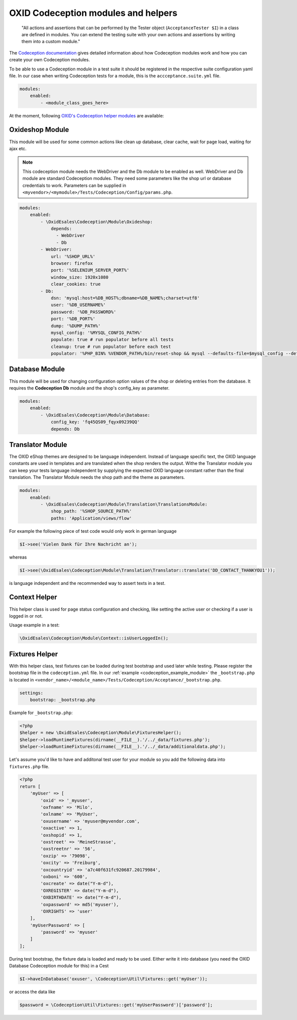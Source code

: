 .. _codeception-modules:

OXID Codeception modules and helpers
====================================

    "All actions and assertions that can be performed by the Tester object (``AcceptanceTester $I``) in a class are defined in modules.
    You can extend the testing suite with your own actions and assertions by writing them into a custom module."

The `Codeception documentation <https://codeception.com/docs/06-ModulesAndHelpers>`__ gives detailed information
about how Codeception modules work and how you can create your own Codeception modules.

To be able to use a Codeception module in a test suite it should be registered in the respective suite configuration yaml file.
In our case when writing Codeception tests for a module, this is the ``accceptance.suite.yml`` file.

.. code::

    modules:
        enabled:
            - <module_class_goes_here>


At the moment, following `OXID's Codeception helper modules <https://github.com/OXID-eSales/codeception-modules.git>`__
are available:

Oxideshop Module
----------------

This module will be used for some common actions like clean up database, clear cache, wait for page load,
waiting for ajax etc.

.. NOTE::
    This codeception module needs the WebDriver and the Db module to be enabled as well.
    WebDriver and Db module are standard Codeception modules. They need some parameters like the shop url or database
    credentials to work. Parameters can be supplied in ``<myvendor>/<mymodule>/Tests/Codeception/Config/params.php``.

.. code::

        modules:
            enabled:
                - \OxidEsales\Codeception\Module\Oxideshop:
                    depends:
                      - WebDriver
                      - Db
                - WebDriver:
                    url: '%SHOP_URL%'
                    browser: firefox
                    port: '%SELENIUM_SERVER_PORT%'
                    window_size: 1920x1080
                    clear_cookies: true
                - Db:
                    dsn: 'mysql:host=%DB_HOST%;dbname=%DB_NAME%;charset=utf8'
                    user: '%DB_USERNAME%'
                    password: '%DB_PASSWORD%'
                    port: '%DB_PORT%'
                    dump: '%DUMP_PATH%'
                    mysql_config: '%MYSQL_CONFIG_PATH%'
                    populate: true # run populator before all tests
                    cleanup: true # run populator before each test
                    populator: '%PHP_BIN% %VENDOR_PATH%/bin/reset-shop && mysql --defaults-file=$mysql_config --default-character-set=utf8 $dbname < $dump'


Database Module
---------------

This module will be used for changing configuration option values of the shop or deleting entries from the
database. It requires the **Codeception Db** module and the shop's config_key as parameter.

.. code::

        modules:
            enabled:
                - \OxidEsales\Codeception\Module\Database:
                    config_key: 'fq45QS09_fqyx09239QQ'
                    depends: Db


Translator Module
-----------------

The OXID eShop themes are designed to be language independent. Instead of language specific text, the OXID language constants
are used in templates and are translated when the shop renders the output. Withe the Translator module you can keep your tests
language independent by supplying the expected OXID language constant rather than the final translation.
The Translator Module needs the shop path and the theme as parameters.

.. code::

        modules:
            enabled:
                - \OxidEsales\Codeception\Module\Translation\TranslationsModule:
                    shop_path: '%SHOP_SOURCE_PATH%'
                    paths: 'Application/views/flow'

For example the following piece of test code would only work in german language

.. code:: php

        $I->see('Vielen Dank für Ihre Nachricht an');

whereas

.. code:: php

        $I->see(\OxidEsales\Codeception\Module\Translation\Translator::translate('DD_CONTACT_THANKYOU1'));

is language independent and the recommended way to assert texts in a test.


Context Helper
--------------

This helper class is used for page status configuration and checking, like setting the active user or checking
if a user is logged in or not.

Usage example in a test:

.. code:: php

    \OxidEsales\Codeception\Module\Context::isUserLoggedIn();


Fixtures Helper
---------------

With this helper class, test fixtures can be loaded during test bootstrap and used later while testing.
Please register the bootstrap file in the ``codeception.yml`` file.
In our :ref:`example  <codeception_example_module>` the  ``_bootstrap.php`` is located in
``<vendor_name>/<module_name>/Tests/Codeception/Acceptance/_bootstrap.php``.

.. code::

    settings:
        bootstrap: _bootstrap.php

Example for ``_bootstrap.php``:

.. code:: php

        <?php
        $helper = new \OxidEsales\Codeception\Module\FixturesHelper();
        $helper->loadRuntimeFixtures(dirname(__FILE__).'/../_data/fixtures.php');
        $helper->loadRuntimeFixtures(dirname(__FILE__).'/../_data/additionaldata.php');


Let's assume you'd like to have and additonal test user for your module so you add the following data
into ``fixtures.php`` file.

.. code:: php

        <?php
        return [
            'myUser' => [
                'oxid' => '_myuser',
                'oxfname' => 'Milo',
                'oxlname' => 'MyUser',
                'oxusername' => 'myuser@myvendor.com',
                'oxactive' => 1,
                'oxshopid' => 1,
                'oxstreet' => 'MeineStrasse',
                'oxstreetnr' => '56',
                'oxzip' => '79098',
                'oxcity' => 'Freiburg',
                'oxcountryid' => 'a7c40f631fc920687.20179984',
                'oxboni' => '600',
                'oxcreate' => date("Y-m-d"),
                'OXREGISTER' => date("Y-m-d"),
                'OXBIRTHDATE' => date("Y-m-d"),
                'oxpassword' => md5('myuser'),
                'OXRIGHTS' => 'user'
            ],
            'myUserPassword' => [
                'password' => 'myuser'
            ]
        ];

During test bootstrap, the fixture data is loaded and ready to be used. Either write it into database
(you need the OXID Database Codeception module for this) in a Cest

.. code:: php

   $I->haveInDatabase('oxuser', \Codeception\Util\Fixtures::get('myUser'));

or access the data like

.. code:: php

   $password = \Codeception\Util\Fixtures::get('myUserPassword')['password'];
